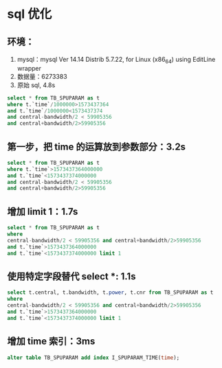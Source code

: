 * sql 优化
** 环境：
 1. mysql：mysql  Ver 14.14 Distrib 5.7.22, for Linux (x86_64) using  EditLine wrapper
 2. 数据量：6273383
 3. 原始 sql, 4.8s
 #+BEGIN_SRC sql
 select * from TB_SPUPARAM as t 
 where t.`time`/1000000>1573437364  
 and t.`time`/1000000<1573437374 
 and central-bandwidth/2 < 59905356 
 and central+bandwidth/2>59905356
 #+END_SRC
** 第一步，把 time 的运算放到参数部分：3.2s
#+BEGIN_SRC sql
 select * from TB_SPUPARAM as t 
 where t.`time`>1573437364000000  
 and t.`time`<1573437374000000 
 and central-bandwidth/2 < 59905356 
 and central+bandwidth/2>59905356
#+END_SRC
** 增加 limit 1：1.7s
#+BEGIN_SRC sql
 select * from TB_SPUPARAM as t 
 where 
 central-bandwidth/2 < 59905356 and central+bandwidth/2>59905356
 and t.`time`>1573437364000000  
 and t.`time`<1573437374000000 limit 1
#+END_SRC
** 使用特定字段替代 select *: 1.1s
#+BEGIN_SRC sql
 select t.central, t.bandwidth, t.power, t.cnr from TB_SPUPARAM as t 
 where 
 central-bandwidth/2 < 59905356 and central+bandwidth/2>59905356
 and t.`time`>1573437364000000  
 and t.`time`<1573437374000000 limit 1
#+END_SRC
** 增加 time 索引：3ms
#+BEGIN_SRC sql
alter table TB_SPUPARAM add index I_SPUPARAM_TIME(time);
#+END_SRC

